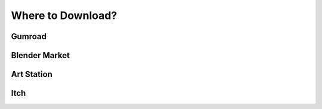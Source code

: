 Where to Download?
==================

Gumroad
-------

Blender Market
--------------

Art Station
-----------

Itch
-----